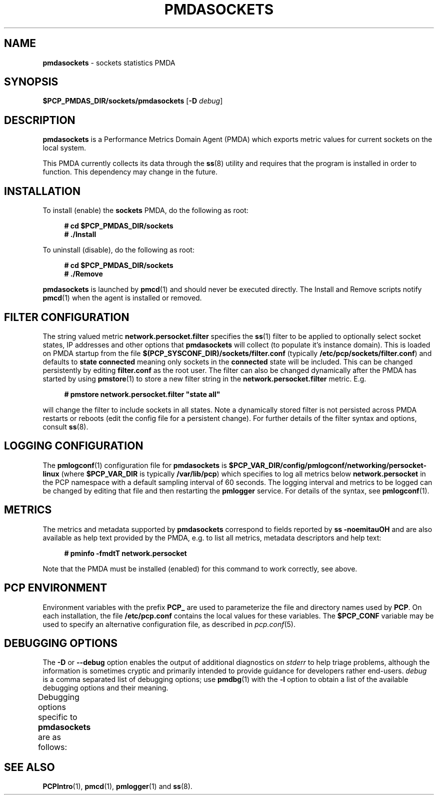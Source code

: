 '\" t
.\"
.\" Copyright (c) 2021 Red Hat.
.\"
.\" This program is free software; you can redistribute it and/or modify it
.\" under the terms of the GNU General Public License as published by the
.\" Free Software Foundation; either version 2 of the License, or (at your
.\" option) any later version.
.\"
.\" This program is distributed in the hope that it will be useful, but
.\" WITHOUT ANY WARRANTY; without even the implied warranty of MERCHANTABILITY
.\" or FITNESS FOR A PARTICULAR PURPOSE.  See the GNU General Public License
.\" for more details.
.\"
.\"
.TH PMDASOCKETS 1 "PCP" "Performance Co-Pilot"
.SH NAME
\f3pmdasockets\f1 \- sockets statistics PMDA
.ds ia sockets
.SH SYNOPSIS
\f3$PCP_PMDAS_DIR/\*(ia/pmda\*(ia\f1
[\f3\-D\f1 \f2debug\f1]
.SH DESCRIPTION
.B pmdasockets
is a Performance Metrics Domain Agent (PMDA) which exports
metric values for current sockets on the local system.
.PP
This PMDA currently collects its data through the
.BR ss (8)
utility and requires that the program is installed in order to function.
This dependency may change in the future.
.SH INSTALLATION
To install (enable) the
.B sockets
PMDA, do the following as root:
.sp 1
.RS +4
.ft B
.nf
# cd $PCP_PMDAS_DIR/sockets
# ./Install
.fi
.ft P
.RE
.sp 1
To uninstall (disable), do the following as root:
.sp 1
.RS +4
.ft B
.nf
# cd $PCP_PMDAS_DIR/sockets
# ./Remove
.fi
.ft P
.RE
.sp 1
\fBpmdasockets\fR is launched by
.BR pmcd (1)
and should never be executed directly.
The Install and Remove scripts notify
.BR pmcd (1)
when the agent is installed or removed.
.SH FILTER CONFIGURATION
The string valued metric
.B network.persocket.filter
specifies the
.BR ss (1)
filter to be applied to optionally select socket states,
IP addresses and other options that
.B pmdasockets
will collect (to populate it's instance domain).
This is loaded on PMDA startup from the file
.B $(PCP_SYSCONF_DIR)/sockets/filter.conf
(typically
.BR /etc/pcp/sockets/filter.conf )
and defaults to
.B state connected
meaning only sockets in the
.B connected
state will be included.
This can be changed persistently by editing
.BR filter.conf
as the root user.
The filter can also be changed dynamically after the PMDA has started by using
.BR pmstore (1)
to store a new filter string in the
.B network.persocket.filter
metric.
E.g.
.in 1i
.sp 1
.RS +4
.ft B
.nf
# pmstore network.persocket.filter "state all"
.fi
.ft P
.RE
.sp 1
will change the filter to include sockets in all states.
Note a dynamically stored filter is not persisted across PMDA restarts or reboots
(edit the config file for a persistent change).
For further details of the filter syntax and options, consult
.BR ss (8).
.SH LOGGING CONFIGURATION
The
.BR pmlogconf (1)
configuration file for
.B pmdasockets
is
.BR $PCP_VAR_DIR/config/pmlogconf/networking/persocket-linux
(where
.B $PCP_VAR_DIR
is typically
.BR /var/lib/pcp )
which specifies to log all metrics below
.B network.persocket
in the PCP namespace with a default sampling interval of 60 seconds.
The logging interval and metrics to be logged can be changed
by editing that file and then restarting the
.B pmlogger
service.
For details of the syntax, see
.BR pmlogconf (1).
.SH METRICS
The metrics and metadata supported by
.B pmdasockets
correspond to fields reported by
.B ss -noemitauOH
and are also available as help text provided by the PMDA,
e.g. to list all metrics, metadata descriptors and help text:
.in 1i
.sp 1
.RS +4
.ft B
.nf
# pminfo -fmdtT network.persocket
.fi
.ft P
.RE
.sp 1
Note that the PMDA must be installed (enabled) for this command to work correctly, see above.
.SH PCP ENVIRONMENT
Environment variables with the prefix \fBPCP_\fR are used to parameterize
the file and directory names used by \fBPCP\fR. On each installation, the
file \fB/etc/pcp.conf\fR contains the local values for these variables.
The \fB$PCP_CONF\fR variable may be used to specify an alternative
configuration file, as described in \fIpcp.conf\fR(5).
.SH DEBUGGING OPTIONS
The
.B \-D
or
.B \-\-debug
option enables the output of additional diagnostics on
.I stderr
to help triage problems, although the information is sometimes cryptic and
primarily intended to provide guidance for developers rather end-users.
.I debug
is a comma separated list of debugging options; use
.BR pmdbg (1)
with the
.B \-l
option to obtain
a list of the available debugging options and their meaning.
.PP
Debugging options specific to
.B pmdasockets
are as follows:
.TS
box;
lf(B) | lf(B)
lf(B) | lxf(R) .
Option	Description
_
appl0	T{
.ad l
loading socket state filter from
.B $PCP_SYSCONF_DIR/filter.conf
and
source of data
T}
_
appl1	T{
.ad l
parsing output from data source
T}
.TE
.SH SEE ALSO
.BR PCPIntro (1),
.BR pmcd (1),
.BR pmlogger (1)
and
.BR ss (8).

.\" control lines for scripts/man-spell
.\" +ok+ noemitauOH {from options to ss(1)} persocket linux ss
